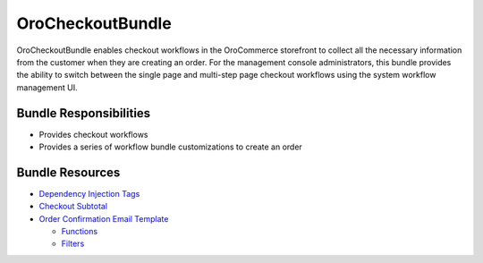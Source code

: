 .. _bundle-docs-commerce-checkout-bundle:

OroCheckoutBundle
=================

OroCheckoutBundle enables checkout workflows in the OroCommerce storefront to collect all the necessary information from the customer when they are creating an order. For the management console administrators, this bundle provides the ability to switch between the single page and multi-step page checkout workflows using the system workflow management UI.

.. What the bundle is responsible for//Bundle Responsibilities
.. How to Use the bundle//Bundle Usage

Bundle Responsibilities
-----------------------

* Provides checkout workflows
* Provides a series of workflow bundle customizations to create an order

Bundle Resources
----------------

* `Dependency Injection Tags <https://github.com/oroinc/orocommerce/blob/master/src/Oro/Bundle/CheckoutBundle/Resources/doc/reference/dependency_injection_tags.md>`__
* `Checkout Subtotal <https://github.com/oroinc/orocommerce/blob/master/src/Oro/Bundle/CheckoutBundle/Resources/doc/reference/checkout_subtotal.md>`__
* `Order Confirmation Email Template <https://github.com/oroinc/orocommerce/blob/master/src/Oro/Bundle/CheckoutBundle/Resources/doc/reference/order_confirmation_email_template.md>`__

  * `Functions <https://github.com/oroinc/orocommerce/blob/master/src/Oro/Bundle/CheckoutBundle/Resources/doc/reference/order_confirmation_email_template.md#functions>`__
  * `Filters <https://github.com/oroinc/orocommerce/blob/master/src/Oro/Bundle/CheckoutBundle/Resources/doc/reference/order_confirmation_email_template.md#filters>`__





